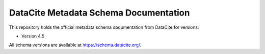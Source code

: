 DataCite Metadata Schema Documentation
==========================================

This repository holds the official metadata schema documentation from DataCite for versions:

- Version 4.5

All schema versions are available at https://schema.datacite.org/.
